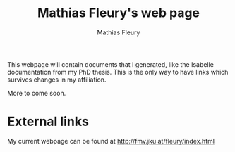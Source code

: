 #+TITLE: Mathias Fleury's web page
#+AUTHOR: Mathias Fleury

This webpage will contain documents that I generated, like the
Isabelle documentation from my PhD thesis. This is the only way to
have links which survives changes in my affiliation.


More to come soon.


* External links
My current webpage can be found at [[http://fmv.jku.at/fleury/index.html]]